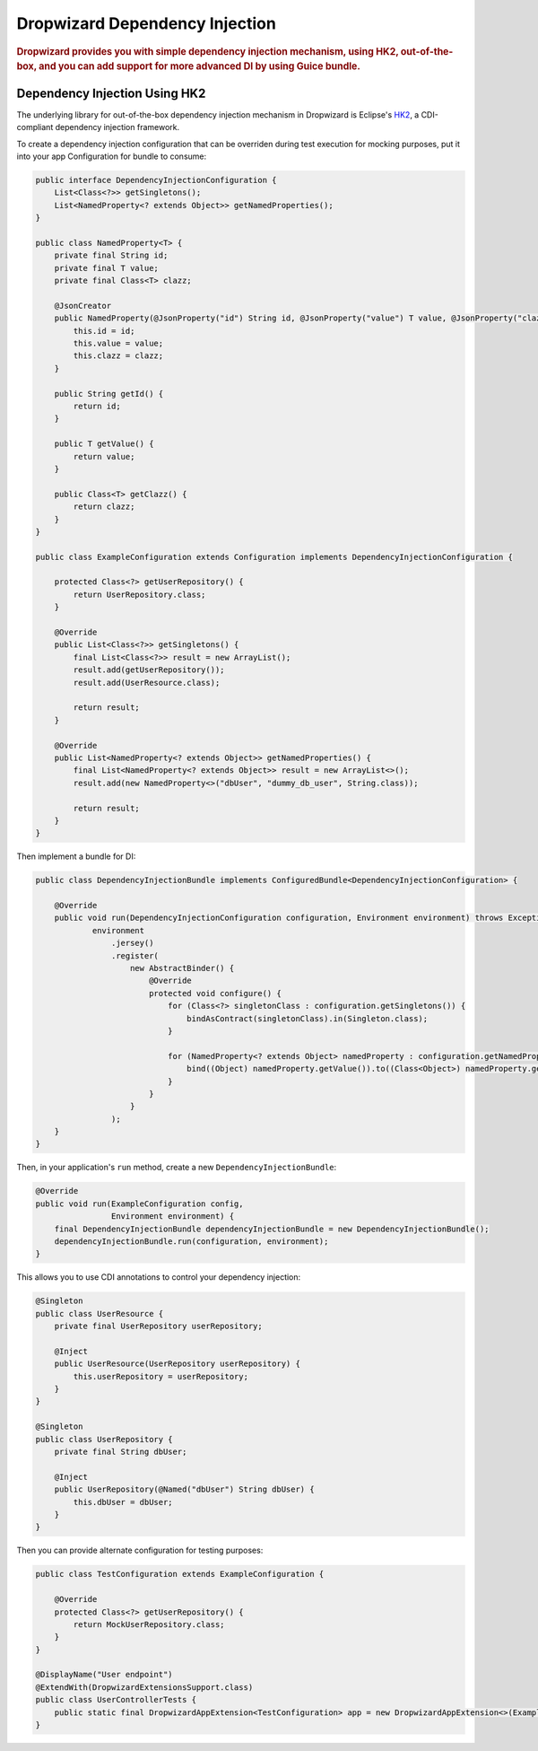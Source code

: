 .. _man-di:

################################
Dropwizard Dependency Injection
################################

.. highlight:: text

.. rubric:: Dropwizard provides you with simple dependency injection mechanism, using HK2,
            out-of-the-box, and you can add support for more advanced DI by using Guice bundle.

.. _man-di-hk2:

Dependency Injection Using HK2
=================

The underlying library for out-of-the-box dependency injection mechanism in Dropwizard is Eclipse's HK2_, a CDI-compliant dependency injection framework.

.. _HK2: https://github.com/eclipse-ee4j/glassfish-hk2

To create a dependency injection configuration that can be overriden during test execution for mocking purposes,
put it into your app Configuration for bundle to consume:

.. code-block:: java

    public interface DependencyInjectionConfiguration {
        List<Class<?>> getSingletons();
        List<NamedProperty<? extends Object>> getNamedProperties();
    }

    public class NamedProperty<T> {
        private final String id;
        private final T value;
        private final Class<T> clazz;

        @JsonCreator
        public NamedProperty(@JsonProperty("id") String id, @JsonProperty("value") T value, @JsonProperty("clazz") Class<T> clazz) {
            this.id = id;
            this.value = value;
            this.clazz = clazz;
        }

        public String getId() {
            return id;
        }

        public T getValue() {
            return value;
        }

        public Class<T> getClazz() {
            return clazz;
        }
    }

    public class ExampleConfiguration extends Configuration implements DependencyInjectionConfiguration {

        protected Class<?> getUserRepository() {
            return UserRepository.class;
        }

        @Override
        public List<Class<?>> getSingletons() {
            final List<Class<?>> result = new ArrayList();
            result.add(getUserRepository());
            result.add(UserResource.class);

            return result;
        }

        @Override
        public List<NamedProperty<? extends Object>> getNamedProperties() {
            final List<NamedProperty<? extends Object>> result = new ArrayList<>();
            result.add(new NamedProperty<>("dbUser", "dummy_db_user", String.class));

            return result;
        }
    }

Then implement a bundle for DI:

.. code-block:: java

    public class DependencyInjectionBundle implements ConfiguredBundle<DependencyInjectionConfiguration> {

        @Override
        public void run(DependencyInjectionConfiguration configuration, Environment environment) throws Exception {
                environment
                    .jersey()
                    .register(
                        new AbstractBinder() {
                            @Override
                            protected void configure() {
                                for (Class<?> singletonClass : configuration.getSingletons()) {
                                    bindAsContract(singletonClass).in(Singleton.class);
                                }

                                for (NamedProperty<? extends Object> namedProperty : configuration.getNamedProperties()) {
                                    bind((Object) namedProperty.getValue()).to((Class<Object>) namedProperty.getClazz()).named(namedProperty.getId());
                                }
                            }
                        }
                    );
        }
    }

Then, in your application's ``run`` method, create a new ``DependencyInjectionBundle``:

.. code-block:: java

    @Override
    public void run(ExampleConfiguration config,
                    Environment environment) {
        final DependencyInjectionBundle dependencyInjectionBundle = new DependencyInjectionBundle();
        dependencyInjectionBundle.run(configuration, environment);
    }

This allows you to use CDI annotations to control your dependency injection:

.. code-block:: java

    @Singleton
    public class UserResource {
        private final UserRepository userRepository;

        @Inject
        public UserResource(UserRepository userRepository) {
            this.userRepository = userRepository;
        }
    }

    @Singleton
    public class UserRepository {
        private final String dbUser;

        @Inject
        public UserRepository(@Named("dbUser") String dbUser) {
            this.dbUser = dbUser;
        }
    }

Then you can provide alternate configuration for testing purposes:

.. code-block:: java

    public class TestConfiguration extends ExampleConfiguration {

        @Override
        protected Class<?> getUserRepository() {
            return MockUserRepository.class;
        }
    }

    @DisplayName("User endpoint")
    @ExtendWith(DropwizardExtensionsSupport.class)
    public class UserControllerTests {
        public static final DropwizardAppExtension<TestConfiguration> app = new DropwizardAppExtension<>(ExampleApplication.class, new TestConfiguration());
    }
